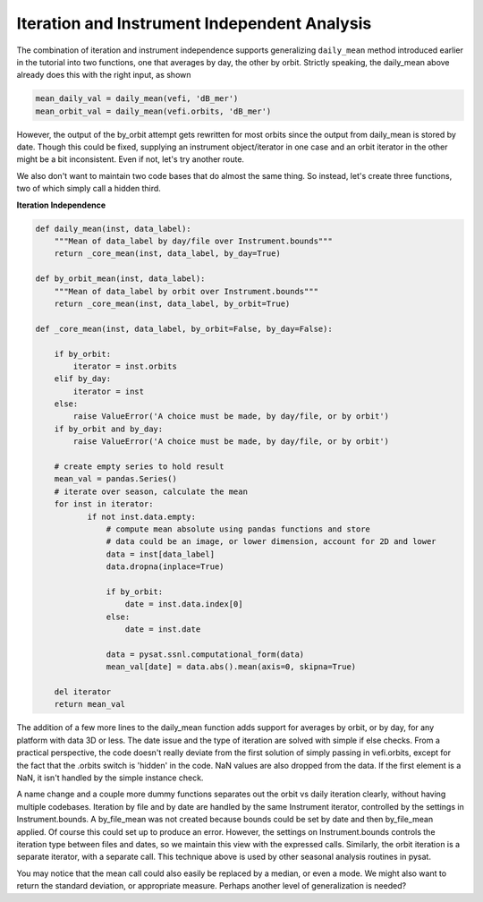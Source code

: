 Iteration and Instrument Independent Analysis
---------------------------------------------

The combination of iteration and instrument independence supports
generalizing ``daily_mean`` method introduced earlier in the tutorial
into two functions, one that averages by day, the other by orbit.
Strictly speaking, the daily_mean above already does this with the right input,
as shown

.. code:: python

   mean_daily_val = daily_mean(vefi, 'dB_mer')
   mean_orbit_val = daily_mean(vefi.orbits, 'dB_mer')

However, the output of the by_orbit attempt gets rewritten for most orbits
since the output from daily_mean is stored by date. Though this could be fixed,
supplying an instrument object/iterator in one case and an orbit iterator in
the other might be a bit inconsistent. Even if not, let's try another route.

We also don't want to maintain two code bases that do almost the same thing.
So instead, let's create three functions, two of which simply call a hidden
third.

**Iteration Independence**

.. code:: python

   def daily_mean(inst, data_label):
       """Mean of data_label by day/file over Instrument.bounds"""
       return _core_mean(inst, data_label, by_day=True)

   def by_orbit_mean(inst, data_label):
       """Mean of data_label by orbit over Instrument.bounds"""
       return _core_mean(inst, data_label, by_orbit=True)

   def _core_mean(inst, data_label, by_orbit=False, by_day=False):

       if by_orbit:
           iterator = inst.orbits
       elif by_day:
           iterator = inst
       else:
           raise ValueError('A choice must be made, by day/file, or by orbit')
       if by_orbit and by_day:
           raise ValueError('A choice must be made, by day/file, or by orbit')

       # create empty series to hold result
       mean_val = pandas.Series()
       # iterate over season, calculate the mean
       for inst in iterator:
	      if not inst.data.empty:
                  # compute mean absolute using pandas functions and store
                  # data could be an image, or lower dimension, account for 2D and lower
                  data = inst[data_label]
                  data.dropna(inplace=True)

                  if by_orbit:
                      date = inst.data.index[0]
                  else:
                      date = inst.date

                  data = pysat.ssnl.computational_form(data)
                  mean_val[date] = data.abs().mean(axis=0, skipna=True)

       del iterator
       return mean_val

The addition of a few more lines to the daily_mean function adds support for
averages by orbit, or by day, for any platform with data 3D or less. The date
issue and the type of iteration are solved with simple if else checks. From a
practical perspective, the code doesn't really deviate from the first solution
of simply passing in vefi.orbits, except for the fact that the .orbits switch
is 'hidden' in the code. NaN values are also dropped from the data. If the
first element is a NaN, it isn't handled by the simple instance check.

A name change and a couple more dummy functions separates out the orbit vs
daily iteration clearly, without having multiple codebases. Iteration by file
and by date are handled by the same Instrument iterator, controlled by the
settings in Instrument.bounds. A by_file_mean was not created because bounds
could be set by date and then by_file_mean applied. Of course this could set
up to produce an error. However, the settings on Instrument.bounds controls
the iteration type between files and dates, so we maintain this view with the
expressed calls. Similarly, the orbit iteration is a separate iterator, with a
separate call. This technique above is used by other seasonal analysis routines
in pysat.

You may notice that the mean call could also easily be replaced by a median, or
even a mode. We might also want to return the standard deviation, or appropriate
measure. Perhaps another level of generalization is needed?

